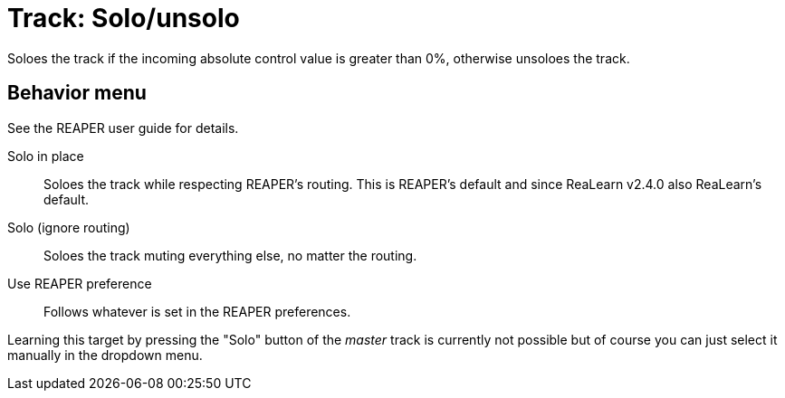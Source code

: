 [#track-solounsolo]
= Track: Solo/unsolo

Soloes the track if the incoming absolute control value is greater than 0%, otherwise unsoloes the track.

== Behavior menu

See the REAPER user guide for details.

Solo in place:: Soloes the track while respecting REAPER's routing.
This is REAPER's default and since ReaLearn v2.4.0 also ReaLearn's default.
Solo (ignore routing):: Soloes the track muting everything else, no matter the routing.
Use REAPER preference:: Follows whatever is set in the REAPER preferences.

Learning this target by pressing the "Solo" button of the _master_ track is currently not possible but of course you can just select it manually in the dropdown menu.